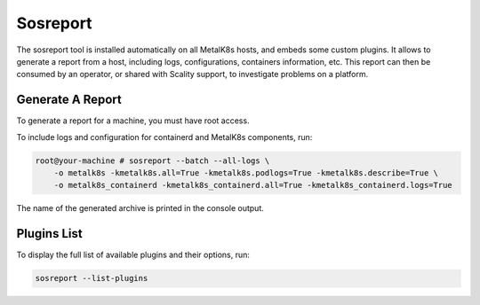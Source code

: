 Sosreport
=========

The sosreport tool is installed automatically on all MetalK8s hosts,
and embeds some custom plugins.
It allows to generate a report from a host, including logs, configurations,
containers information, etc.
This report can then be consumed by an operator, or shared with Scality
support, to investigate problems on a platform.

.. _sosreport-generate-report:

Generate A Report
-----------------

To generate a report for a machine, you must have root access.

To include logs and configuration for containerd and MetalK8s components, run:

.. code-block:: console

   root@your-machine # sosreport --batch --all-logs \
       -o metalk8s -kmetalk8s.all=True -kmetalk8s.podlogs=True -kmetalk8s.describe=True \
       -o metalk8s_containerd -kmetalk8s_containerd.all=True -kmetalk8s_containerd.logs=True

The name of the generated archive is printed in the console output.

Plugins List
------------

To display the full list of available plugins and their options, run:

.. code-block:: shell

   sosreport --list-plugins
